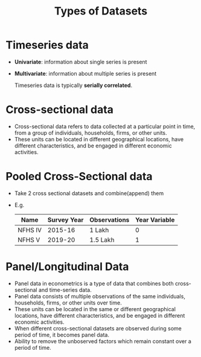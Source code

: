 :PROPERTIES:
:ID:       b4c1c344-cfbd-425c-b1ca-58492ad3c84c
:END:
#+title: Types of Datasets
#+filetags: :ECONOMICS:

* Timeseries data
- *Univariate*: information about single series is present
- *Multivariate*: information about multiple series is present

  Timeseries data is typically *serially correlated*.

* Cross-sectional data
- Cross-sectional data refers to data collected at a particular point in time, from a group of individuals, households, firms, or other units.
- These units can be located in different geographical locations, have different characteristics, and be engaged in different economic activities.

* Pooled Cross-Sectional data
- Take 2 cross sectional datasets and combine(append) them
- E.g.

  |---------+-------------+--------------+---------------|
  | Name    | Survey Year | Observations | Year Variable |
  |---------+-------------+--------------+---------------|
  | NFHS IV |     2015-16 | 1 Lakh       |             0 |
  | NFHS V  |     2019-20 | 1.5 Lakh     |             1 |
  |---------+-------------+--------------+---------------|

* Panel/Longitudinal Data
- Panel data in econometrics is a type of data that combines both cross-sectional and time-series data.
- Panel data consists of multiple observations of the same individuals, households, firms, or other units over time.
- These units can be located in the same or different geographical locations, have different characteristics, and be engaged in different economic activities.
- When different cross-sectional datasets are observed during some period of time, it becomes panel data.
- Ability to remove the unboserved factors which remain  constant over a period of time.
